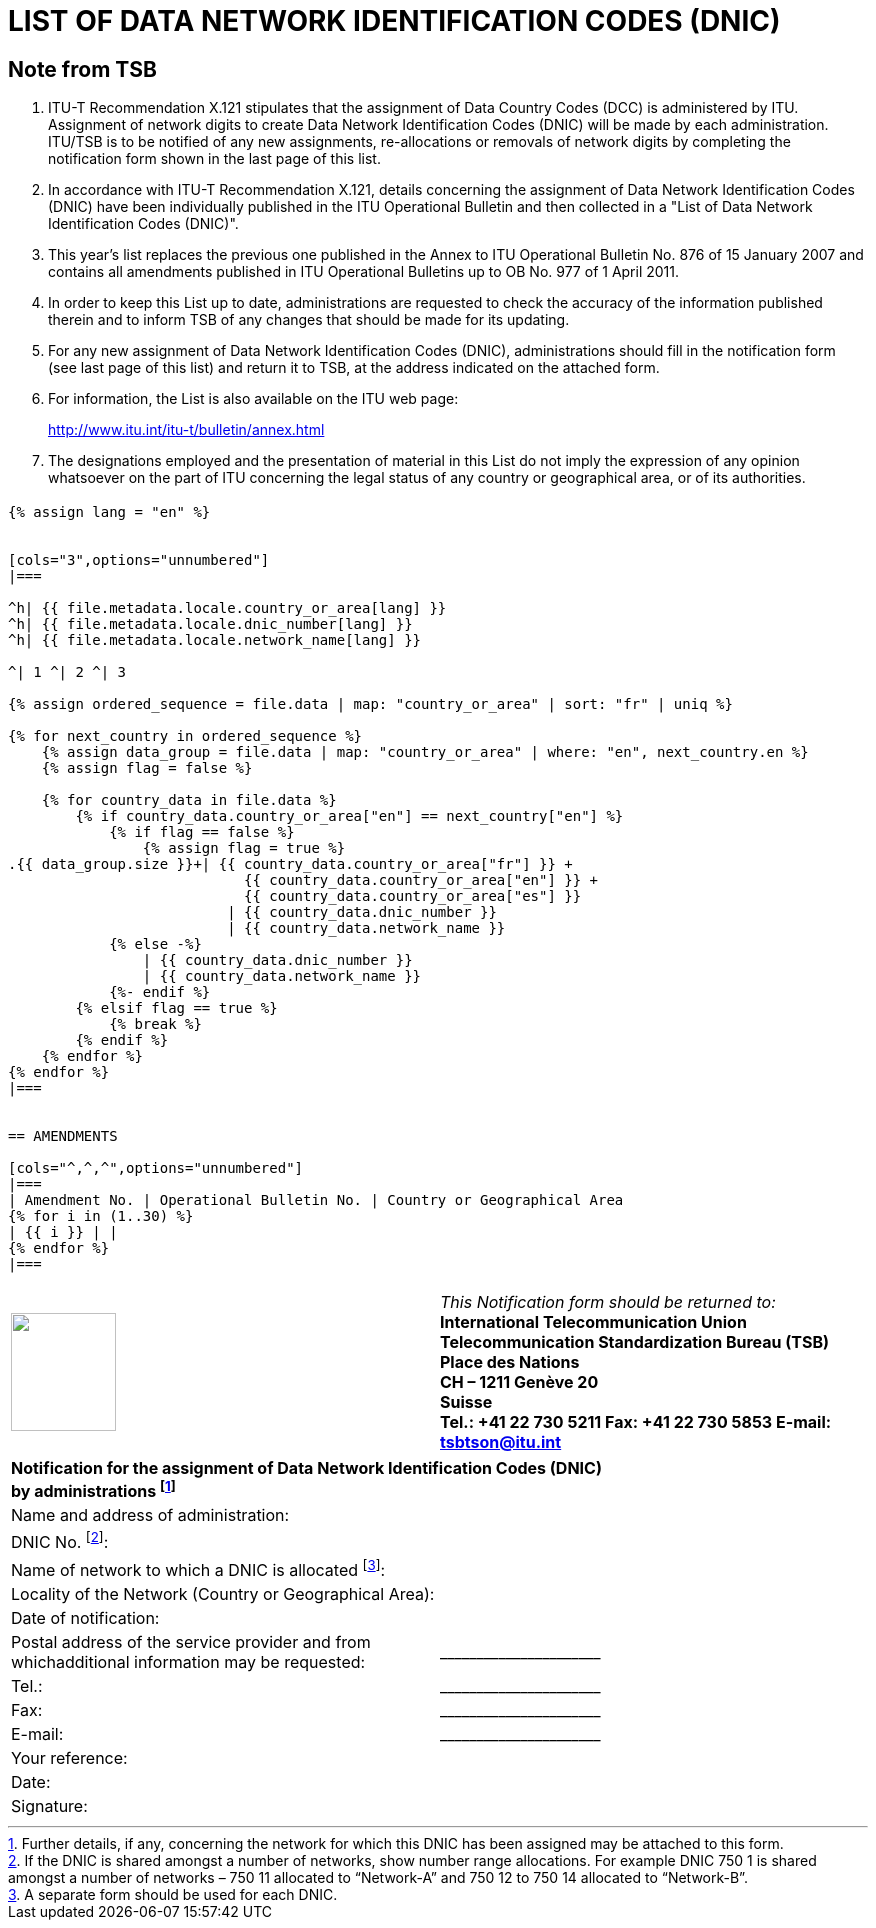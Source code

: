 = LIST OF DATA NETWORK IDENTIFICATION CODES (DNIC)
:bureau: T
:docnumber: 977
:series: ACCORDING TO ITU-T RECOMMENDATION X.121 (10/2000)
:published-date: 2011-04-01
:status: in-force
:doctype: service-publication
:annex-id: No. 977
:mn-document-class: itu
:mn-output-extensions: xml,html,pdf,doc,rxl
:local-cache-only:


[preface]
== Note from TSB

[class=steps]
. ITU-T Recommendation X.121 stipulates that the assignment of Data Country Codes (DCC) is administered by ITU. Assignment of network digits to create Data Network Identification Codes (DNIC) will be made by each administration. ITU/TSB is to be notified of any new assignments, re-allocations or removals of network digits by completing the notification form shown in the last page of this list.

. In accordance with ITU-T Recommendation X.121, details concerning the assignment of Data Network Identification Codes (DNIC) have been individually published in the ITU Operational Bulletin and then collected in a "List of Data Network Identification Codes (DNIC)".

. This year's list replaces the previous one published in the Annex to ITU Operational Bulletin No. 876 of 15 January 2007 and contains all amendments published in ITU Operational Bulletins up to OB No. 977 of 1 April 2011.

. In order to keep this List up to date, administrations are requested to check the accuracy of the information published therein and to inform TSB of any changes that should be made for its updating.

. For any new assignment of Data Network Identification Codes (DNIC), administrations should fill in the notification form (see last page of this list) and return it to TSB, at the address indicated on the attached form.

. For information, the List is also available on the ITU web page:
+
--
[align=center]
link:https://www.itu.int/itu-t/bulletin/annex.html[http://www.itu.int/itu-t/bulletin/annex.html]
--

. The designations employed and the presentation of material in this List do not imply the expression of any opinion whatsoever on the part of ITU concerning the legal status of any country or geographical area, or of its authorities.


== {blank}

[yaml2text,T-SP-X.121B-2011.yaml,file]
----
{% assign lang = "en" %}


[cols="3",options="unnumbered"]
|===

^h| {{ file.metadata.locale.country_or_area[lang] }}
^h| {{ file.metadata.locale.dnic_number[lang] }}
^h| {{ file.metadata.locale.network_name[lang] }}

^| 1 ^| 2 ^| 3

{% assign ordered_sequence = file.data | map: "country_or_area" | sort: "fr" | uniq %}

{% for next_country in ordered_sequence %}
    {% assign data_group = file.data | map: "country_or_area" | where: "en", next_country.en %}
    {% assign flag = false %}

    {% for country_data in file.data %}
        {% if country_data.country_or_area["en"] == next_country["en"] %}
            {% if flag == false %}
                {% assign flag = true %}
.{{ data_group.size }}+| {{ country_data.country_or_area["fr"] }} +
                            {{ country_data.country_or_area["en"] }} +
                            {{ country_data.country_or_area["es"] }}
                          | {{ country_data.dnic_number }}
                          | {{ country_data.network_name }}
            {% else -%}
                | {{ country_data.dnic_number }}
                | {{ country_data.network_name }}
            {%- endif %}
        {% elsif flag == true %}
            {% break %}
        {% endif %}
    {% endfor %}
{% endfor %}
|===


== AMENDMENTS

[cols="^,^,^",options="unnumbered"]
|===
| Amendment No. | Operational Bulletin No. | Country or Geographical Area
{% for i in (1..30) %}
| {{ i }} | |
{% endfor %}
|===
----


== {blank}

[cols="2",options="unnumbered"]
|===
a| image::logo.png["",105,118] | _This Notification form should be returned to:_ +
*International Telecommunication Union* +
*Telecommunication Standardization Bureau (TSB)* +
*Place des Nations* +
*CH – 1211 Genève 20* +
*Suisse* +
*Tel.:   +41 22 730 5211     Fax:   +41 22 730 5853     E-mail:   tsbtson@itu.int*
|===


[cols="2",options="unnumbered"]
|===
2+.<| *Notification for the assignment of Data Network Identification Codes (DNIC) +
 by administrations {blank}footnote:[Further details, if any, concerning the network for which this DNIC has been assigned may be attached to this form.]*

| Name and address of administration: |
| DNIC No. {blank}footnote:[If the DNIC is shared amongst a number of networks, show number range allocations. For example DNIC 750 1 is shared amongst
a number of networks – 750 11 allocated to “Network-A” and 750 12 to 750 14 allocated to “Network-B”.]: |

| Name of network to which a DNIC is allocated {blank}footnote:[A separate form should be used for each DNIC.]: |

| Locality of the Network (Country or Geographical Area): |

| Date of notification: |

| Postal address of the service provider and from whichadditional information may be requested: | \_\____\__\_____\______\____

| Tel.: | \_\____\__\_____\______\____
| Fax: | \_\____\__\_____\______\____
| E-mail: | \_\____\__\_____\______\____

| Your reference: |
| Date: |
| Signature: |
|===
